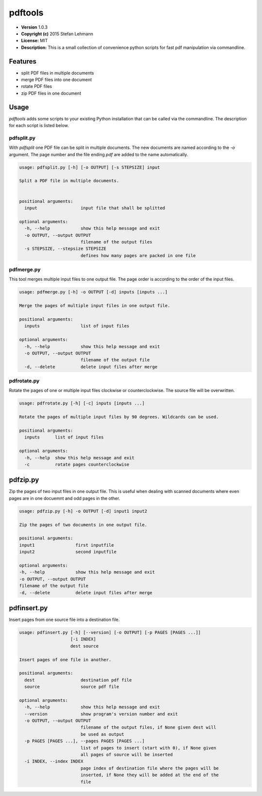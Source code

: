pdftools
========

-  **Version** 1.0.3
-  **Copyright (c)** 2015 Stefan Lehmann
-  **License:** MIT
-  **Description:** This is a small collection of convenience python
   scripts for fast pdf manipulation via commandline.

Features
--------

-  split PDF files in multiple documents
-  merge PDF files into one document
-  rotate PDF files
-  zip PDF files in one document

Usage
-----

*pdftools* adds some scripts to your existing Python installation that
can be called via the commandline. The description for each script is
listed below.

pdfsplit.py
~~~~~~~~~~~

With *pdfsplit* one PDF file can be split in multiple documents. The new
documents are named according to the *-o* argument. The page number and
the file ending *pdf* are added to the name automatically.

.. code:: bash

    usage: pdfsplit.py [-h] [-o OUTPUT] [-s STEPSIZE] input

    Split a PDF file in multiple documents.


    positional arguments:
      input                 input file that shall be splitted

    optional arguments:
      -h, --help            show this help message and exit
      -o OUTPUT, --output OUTPUT
                            filename of the output files
      -s STEPSIZE, --stepsize STEPSIZE
                            defines how many pages are packed in one file

pdfmerge.py
~~~~~~~~~~~

This tool merges multiple input files to one output file. The page order
is according to the order of the input files.

.. code:: bash

    usage: pdfmerge.py [-h] -o OUTPUT [-d] inputs [inputs ...]

    Merge the pages of multiple input files in one output file.

    positional arguments:
      inputs                list of input files

    optional arguments:
      -h, --help            show this help message and exit
      -o OUTPUT, --output OUTPUT
                            filename of the output file
      -d, --delete          delete input files after merge

pdfrotate.py
~~~~~~~~~~~~

Rotate the pages of one or multiple input files clockwise or
counterclockwise. The source file will be overwritten.

.. code:: bash

    usage: pdfrotate.py [-h] [-c] inputs [inputs ...]

    Rotate the pages of multiple input files by 90 degrees. Wildcards can be used.

    positional arguments:
      inputs      list of input files

    optional arguments:
      -h, --help  show this help message and exit
      -c          rotate pages counterclockwise

pdfzip.py
---------

Zip the pages of two input files in one output file. This is useful when
dealing with scanned documents where even pages are in one docuemnt and
odd pages in the other.

.. code:: bash

    usage: pdfzip.py [-h] -o OUTPUT [-d] input1 input2

    Zip the pages of two documents in one output file.

    positional arguments:
    input1                first inputfile
    input2                second inputfile

    optional arguments:
    -h, --help            show this help message and exit
    -o OUTPUT, --output OUTPUT
    filename of the output file
    -d, --delete          delete input files after merge

pdfinsert.py
------------

Insert pages from one source file into a destination file.

.. code:: bash

    usage: pdfinsert.py [-h] [--version] [-o OUTPUT] [-p PAGES [PAGES ...]]
                        [-i INDEX]
                        dest source

    Insert pages of one file in another.

    positional arguments:
      dest                  destination pdf file
      source                source pdf file

    optional arguments:
      -h, --help            show this help message and exit
      --version             show program's version number and exit
      -o OUTPUT, --output OUTPUT
                            filename of the output files, if None given dest will
                            be used as output
      -p PAGES [PAGES ...], --pages PAGES [PAGES ...]
                            list of pages to insert (start with 0), if None given
                            all pages of source will be inserted
      -i INDEX, --index INDEX
                            page index of destination file where the pages will be
                            inserted, if None they will be added at the end of the
                            file
